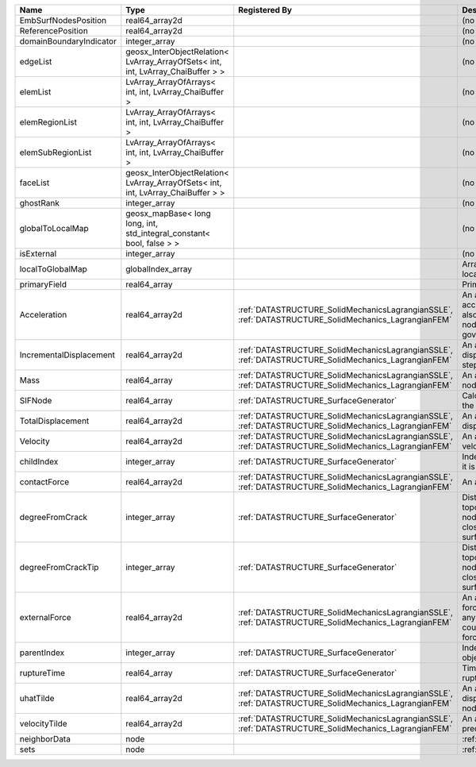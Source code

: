 

======================= ================================================================================ ==================================================================================================== ================================================================================================================================================================ 
Name                    Type                                                                             Registered By                                                                                        Description                                                                                                                                                      
======================= ================================================================================ ==================================================================================================== ================================================================================================================================================================ 
EmbSurfNodesPosition    real64_array2d                                                                                                                                                                        (no description available)                                                                                                                                       
ReferencePosition       real64_array2d                                                                                                                                                                        (no description available)                                                                                                                                       
domainBoundaryIndicator integer_array                                                                                                                                                                         (no description available)                                                                                                                                       
edgeList                geosx_InterObjectRelation< LvArray_ArrayOfSets< int, int, LvArray_ChaiBuffer > >                                                                                                      (no description available)                                                                                                                                       
elemList                LvArray_ArrayOfArrays< int, int, LvArray_ChaiBuffer >                                                                                                                                 (no description available)                                                                                                                                       
elemRegionList          LvArray_ArrayOfArrays< int, int, LvArray_ChaiBuffer >                                                                                                                                 (no description available)                                                                                                                                       
elemSubRegionList       LvArray_ArrayOfArrays< int, int, LvArray_ChaiBuffer >                                                                                                                                 (no description available)                                                                                                                                       
faceList                geosx_InterObjectRelation< LvArray_ArrayOfSets< int, int, LvArray_ChaiBuffer > >                                                                                                      (no description available)                                                                                                                                       
ghostRank               integer_array                                                                                                                                                                         (no description available)                                                                                                                                       
globalToLocalMap        geosx_mapBase< long long, int, std_integral_constant< bool, false > >                                                                                                                 (no description available)                                                                                                                                       
isExternal              integer_array                                                                                                                                                                         (no description available)                                                                                                                                       
localToGlobalMap        globalIndex_array                                                                                                                                                                     Array that contains a map from localIndex to globalIndex.                                                                                                        
primaryField            real64_array                                                                                                                                                                          Primary field variable                                                                                                                                           
Acceleration            real64_array2d                                                                   :ref:`DATASTRUCTURE_SolidMechanicsLagrangianSSLE`, :ref:`DATASTRUCTURE_SolidMechanics_LagrangianFEM` An array that holds the current acceleration on the nodes. This array also is used to hold the summation of nodal forces resulting from the governing equations. 
IncrementalDisplacement real64_array2d                                                                   :ref:`DATASTRUCTURE_SolidMechanicsLagrangianSSLE`, :ref:`DATASTRUCTURE_SolidMechanics_LagrangianFEM` An array that holds the incremental displacements for the current time step on the nodes.                                                                        
Mass                    real64_array                                                                     :ref:`DATASTRUCTURE_SolidMechanicsLagrangianSSLE`, :ref:`DATASTRUCTURE_SolidMechanics_LagrangianFEM` An array that holds the mass on the nodes.                                                                                                                       
SIFNode                 real64_array                                                                     :ref:`DATASTRUCTURE_SurfaceGenerator`                                                                Calculated Stress Intensity Factor on the node.                                                                                                                  
TotalDisplacement       real64_array2d                                                                   :ref:`DATASTRUCTURE_SolidMechanicsLagrangianSSLE`, :ref:`DATASTRUCTURE_SolidMechanics_LagrangianFEM` An array that holds the total displacements on the nodes.                                                                                                        
Velocity                real64_array2d                                                                   :ref:`DATASTRUCTURE_SolidMechanicsLagrangianSSLE`, :ref:`DATASTRUCTURE_SolidMechanics_LagrangianFEM` An array that holds the current velocity on the nodes.                                                                                                           
childIndex              integer_array                                                                    :ref:`DATASTRUCTURE_SurfaceGenerator`                                                                Index of child within the mesh object it is registered on.                                                                                                       
contactForce            real64_array2d                                                                   :ref:`DATASTRUCTURE_SolidMechanicsLagrangianSSLE`, :ref:`DATASTRUCTURE_SolidMechanics_LagrangianFEM` An array that holds the contact force.                                                                                                                           
degreeFromCrack         integer_array                                                                    :ref:`DATASTRUCTURE_SurfaceGenerator`                                                                Distance to the crack in terms of topological distance. (i.e. how many nodes are along the path to the closest node that is on the crack surface.                
degreeFromCrackTip      integer_array                                                                    :ref:`DATASTRUCTURE_SurfaceGenerator`                                                                Distance to the crack tip in terms of topological distance. (i.e. how many nodes are along the path to the closest node that is on the crack surface.            
externalForce           real64_array2d                                                                   :ref:`DATASTRUCTURE_SolidMechanicsLagrangianSSLE`, :ref:`DATASTRUCTURE_SolidMechanics_LagrangianFEM` An array that holds the external forces on the nodes. This includes any boundary conditions as well as coupling forces such as hydraulic forces.                 
parentIndex             integer_array                                                                    :ref:`DATASTRUCTURE_SurfaceGenerator`                                                                Index of parent within the mesh object it is registered on.                                                                                                      
ruptureTime             real64_array                                                                     :ref:`DATASTRUCTURE_SurfaceGenerator`                                                                Time that the object was ruptured/split.                                                                                                                         
uhatTilde               real64_array2d                                                                   :ref:`DATASTRUCTURE_SolidMechanicsLagrangianSSLE`, :ref:`DATASTRUCTURE_SolidMechanics_LagrangianFEM` An array that holds the incremental displacement predictors on the nodes.                                                                                        
velocityTilde           real64_array2d                                                                   :ref:`DATASTRUCTURE_SolidMechanicsLagrangianSSLE`, :ref:`DATASTRUCTURE_SolidMechanics_LagrangianFEM` An array that holds the velocity predictors on the nodes.                                                                                                        
neighborData            node                                                                                                                                                                                  :ref:`DATASTRUCTURE_neighborData`                                                                                                                                
sets                    node                                                                                                                                                                                  :ref:`DATASTRUCTURE_sets`                                                                                                                                        
======================= ================================================================================ ==================================================================================================== ================================================================================================================================================================ 


